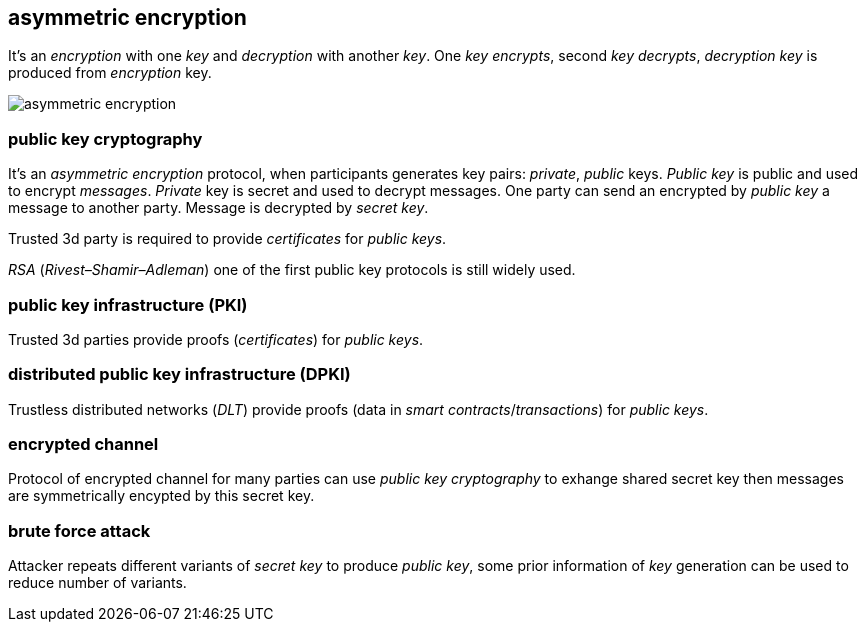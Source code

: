 == asymmetric encryption
[%hardbreaks]

It's an _encryption_ with one _key_ and _decryption_ with another _key_. One _key_ _encrypts_, second _key_ _decrypts_, _decryption_ _key_ is produced from _encryption_ key.

image::images/asymmetric-encryption.png[float="left",align="center"]

=== public key cryptography
[%hardbreaks]
It's an _asymmetric encryption_ protocol, when participants generates key pairs: _private_, _public_ keys. _Public key_ is public and used to encrypt _messages_. _Private_ key is secret and used to decrypt messages. One party can send an encrypted by _public key_ a message to another party. Message is decrypted by _secret_ _key_.

Trusted 3d party is required to provide _certificates_ for _public keys_.

_RSA_ (_Rivest–Shamir–Adleman_) one of the first public key protocols is still widely used.

=== public key infrastructure (PKI)
Trusted 3d parties provide proofs (_certificates_) for _public keys_.

=== distributed public key infrastructure (DPKI)
Trustless distributed networks (_DLT_) provide proofs (data in _smart contracts_/_transactions_) for _public keys_.


=== encrypted channel
[%hardbreaks]
Protocol of encrypted channel for many parties can use _public key cryptography_ to exhange shared secret key then messages are symmetrically encypted by this secret key.


=== brute force attack
[%hardbreaks]
Attacker repeats different variants of _secret key_ to produce _public key_, some prior information of _key_ generation can be used to reduce number of variants.


